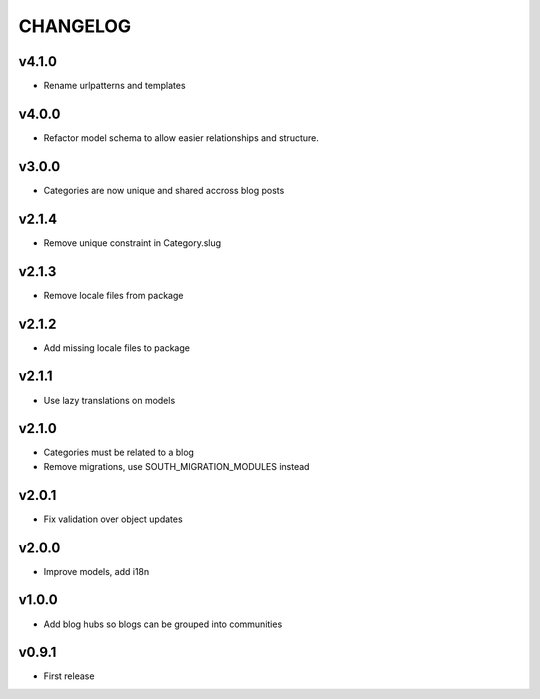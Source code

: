 =========
CHANGELOG
=========

v4.1.0
======

* Rename urlpatterns and templates

v4.0.0
======

* Refactor model schema to allow easier relationships and structure.

v3.0.0
======

* Categories are now unique and shared accross blog posts

v2.1.4
======

* Remove unique constraint in Category.slug

v2.1.3
======

* Remove locale files from package

v2.1.2
======

* Add missing locale files to package

v2.1.1
======

* Use lazy translations on models

v2.1.0
======

* Categories must be related to a blog
* Remove migrations, use SOUTH_MIGRATION_MODULES instead

v2.0.1
======

* Fix validation over object updates

v2.0.0
======

* Improve models, add i18n

v1.0.0
======

* Add blog hubs so blogs can be grouped into communities

v0.9.1
======

* First release
